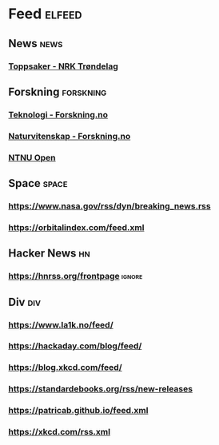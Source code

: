 * Feed                                                               :elfeed:
** News                                                                :news:
*** [[https://www.nrk.no/trondelag/toppsaker.rss][Toppsaker - NRK Trøndelag]]
** Forskning                                                      :forskning:
*** [[https://forskning.no/teknologi/?lab_viewport=rss][Teknologi - Forskning.no]]
*** [[https://forskning.no/naturvitenskap/?lab_viewport=rss][Naturvitenskap - Forskning.no]]
*** [[https://ntnuopen.ntnu.no/ntnu-xmlui/feed/rss_2.0/site][NTNU Open]]
** Space                                                              :space:
*** https://www.nasa.gov/rss/dyn/breaking_news.rss
*** https://orbitalindex.com/feed.xml
** Hacker News                                                           :hn:
*** https://hnrss.org/frontpage                                      :ignore:
** Div                                                                  :div:
*** https://www.la1k.no/feed/
*** https://hackaday.com/blog/feed/
*** https://blog.xkcd.com/feed/
*** https://standardebooks.org/rss/new-releases
*** https://patricab.github.io/feed.xml
*** https://xkcd.com/rss.xml
